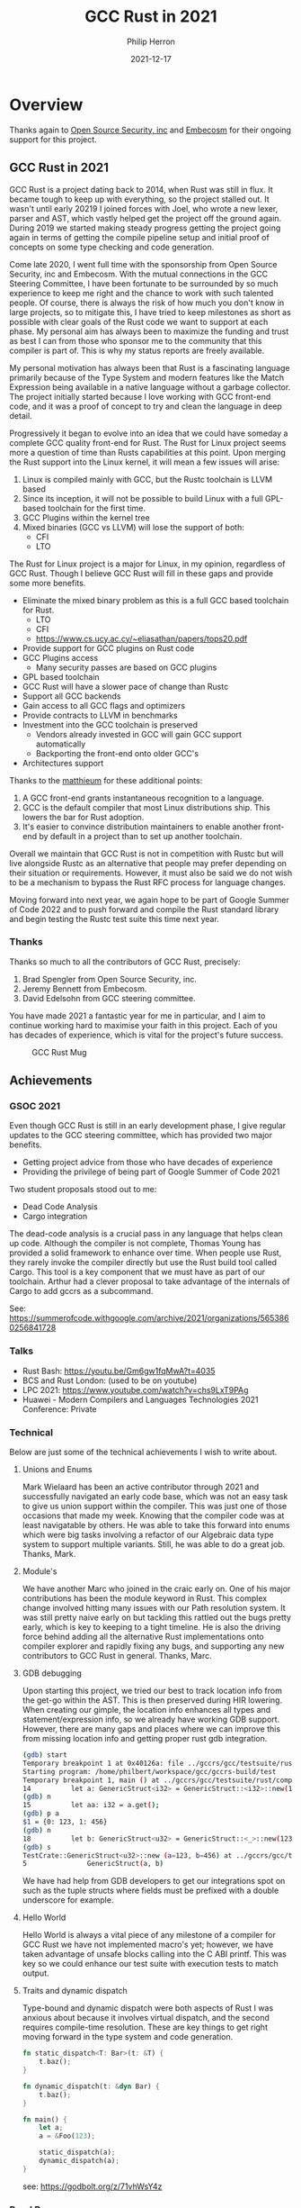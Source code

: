 #+title:  GCC Rust in 2021
#+author: Philip Herron
#+date:   2021-12-17

* Overview

Thanks again to [[https://opensrcsec.com/][Open Source Security, inc]] and [[https://www.embecosm.com/][Embecosm]] for their ongoing support for this project.

** GCC Rust in 2021

GCC Rust is a project dating back to 2014, when Rust was still in flux. It became tough to keep up with everything, so the project stalled out. It wasn't until early 20219 I joined forces with Joel, who wrote a new lexer, parser and AST, which vastly helped get the project off the ground again. During 2019 we started making steady progress getting the project going again in terms of getting the compile pipeline setup and initial proof of concepts on some type checking and code generation.

Come late 2020, I went full time with the sponsorship from Open Source Security, inc and Embecosm. With the mutual connections in the GCC Steering Committee, I have been fortunate to be surrounded by so much experience to keep me right and the chance to work with such talented people. Of course, there is always the risk of how much you don't know in large projects, so to mitigate this, I have tried to keep milestones as short as possible with clear goals of the Rust code we want to support at each phase. My personal aim has always been to maximize the funding and trust as best I can from those who sponsor me to the community that this compiler is part of. This is why my status reports are freely available.

My personal motivation has always been that Rust is a fascinating language primarily because of the Type System and modern features like the Match Expression being available in a native language without a garbage collector. The project initially started because I love working with GCC front-end code, and it was a proof of concept to try and clean the language in deep detail.

Progressively it began to evolve into an idea that we could have someday a complete GCC quality front-end for Rust. The Rust for Linux project seems more a question of time than Rusts capabilities at this point. Upon merging the Rust support into the Linux kernel, it will mean a few issues will arise:

1. Linux is compiled mainly with GCC, but the Rustc toolchain is LLVM based
2. Since its inception, it will not be possible to build Linux with a full GPL-based toolchain for the first time.
3. GCC Plugins within the kernel tree
4. Mixed binaries (GCC vs LLVM) will lose the support of both:
 - CFI
 - LTO

The Rust for Linux project is a major for Linux, in my opinion, regardless of GCC Rust. Though I believe GCC Rust will fill in these gaps and provide some more benefits.

- Eliminate the mixed binary problem as this is a full GCC based toolchain for Rust. 
 - LTO
 - CFI
 - https://www.cs.ucy.ac.cy/~eliasathan/papers/tops20.pdf
- Provide support for GCC plugins on Rust code
- GCC Plugins access 
 - Many security passes are based on GCC plugins
- GPL based toolchain
- GCC Rust will have a slower pace of change than Rustc
- Support all GCC backends
- Gain access to all GCC flags and optimizers
- Provide contracts to LLVM in benchmarks
- Investment into the GCC toolchain is preserved
 - Vendors already invested in GCC will gain GCC support automatically
 - Backporting the front-end onto older GCC's
- Architectures support

Thanks to the [[https://www.reddit.com/user/matthieum/][matthieum]] for these additional points:

1. A GCC front-end grants instantaneous recognition to a language.
2. GCC is the default compiler that most Linux distributions ship. This lowers the bar for Rust adoption.
3. It's easier to convince distribution maintainers to enable another front-end by default in a project than to set up another toolchain.

Overall we maintain that GCC Rust is not in competition with Rustc but will live alongside Rustc as an alternative that people may prefer depending on their situation or requirements. However, it must also be said we do not wish to be a mechanism to bypass the Rust RFC process for language changes.

Moving forward into next year, we again hope to be part of Google Summer of Code 2022 and to push forward and compile the Rust standard library and begin testing the Rustc test suite this time next year.

*** Thanks

Thanks so much to all the contributors of GCC Rust, precisely:

1. Brad Spengler from Open Source Security, inc.
2. Jeremy Bennett from Embecosm.
3. David Edelsohn from GCC steering committee.

You have made 2021 a fantastic year for me in particular, and I aim to continue working hard to maximise your faith in this project. Each of you has decades of experience, which is vital for the project's future success.

#+CAPTION: GCC Rust Mug
#+NAME:   fig:mug
[[./gccrs-mug.png]]

** Achievements

*** GSOC 2021

Even though GCC Rust is still in an early development phase, I give regular updates to the GCC steering committee, which has provided two major benefits.

- Getting project advice from those who have decades of experience 
- Providing the privilege of being part of Google Summer of Code 2021

Two student proposals stood out to me:

- Dead Code Analysis
- Cargo integration

The dead-code analysis is a crucial pass in any language that helps clean up code. Although the compiler is not complete, Thomas Young has provided a solid framework to enhance over time. When people use Rust, they rarely invoke the compiler directly but use the Rust build tool called Cargo. This tool is a key component that we must have as part of our toolchain. Arthur had a clever proposal to take advantage of the internals of Cargo to add gccrs as a subcommand.

See: https://summerofcode.withgoogle.com/archive/2021/organizations/5653860256841728

*** Talks

- Rust Bash: https://youtu.be/Gm6gw1fqMwA?t=4035
- BCS and Rust London: (used to be on youtube)
- LPC 2021: https://www.youtube.com/watch?v=chs9LxT9PAg
- Huawei - Modern Compilers and Languages Technologies 2021 Conference: Private

*** Technical

Below are just some of the technical achievements I wish to write about.

**** Unions and Enums

Mark Wielaard has been an active contributor through 2021 and successfully navigated an early code base, which was not an easy task to give us union support within the compiler. This was just one of those occasions that made my week. Knowing that the compiler code was at least navigatable by others. He was able to take this forward into enums which were big tasks involving a refactor of our Algebraic data type system to support multiple variants. Still, he was able to do a great job. Thanks, Mark.

**** Module's

We have another Marc who joined in the craic early on. One of his major contributions has been the module keyword in Rust. This complex change involved hitting many issues with our Path resolution system. It was still pretty naive early on but tackling this rattled out the bugs pretty early, which is key to keeping to a tight timeline. He is also the driving force behind adding all the alternative Rust implementations onto compiler explorer and rapidly fixing any bugs, and supporting any new contributors to GCC Rust in general. Thanks, Marc.

**** GDB debugging

Upon starting this project, we tried our best to track location info from the get-go within the AST. This is then preserved during HIR lowering. When creating our gimple, the location info enhances all types and statement/expression info, so we already have working GDB support. However, there are many gaps and places where we can improve this from missing location info and getting proper rust gdb integration.

#+BEGIN_SRC bash
(gdb) start
Temporary breakpoint 1 at 0x40126a: file ../gccrs/gcc/testsuite/rust/compile/torture/generics9.rs, line 14.
Starting program: /home/philbert/workspace/gcc/gccrs-build/test 
Temporary breakpoint 1, main () at ../gccrs/gcc/testsuite/rust/compile/torture/generics9.rs:14
14          let a: GenericStruct<i32> = GenericStruct::<i32>::new(123, 456);
(gdb) n
15          let aa: i32 = a.get();
(gdb) p a
$1 = {0: 123, 1: 456}
(gdb) n
18          let b: GenericStruct<u32> = GenericStruct::<_>::new(123, 456);
(gdb) s
TestCrate::GenericStruct<u32>::new (a=123, b=456) at ../gccrs/gcc/testsuite/rust/compile/torture/generics9.rs:5
5               GenericStruct(a, b)
#+END_SRC

We have had help from GDB developers to get our integrations spot on such as the tuple structs where fields must be prefixed with a double underscore for example.

**** Hello World

Hello World is always a vital piece of any milestone of a compiler for GCC Rust we have not implemented macro's yet; however, we have taken advantage of unsafe blocks calling into the C ABI printf. This was key so we could enhance our test suite with execution tests to match output.

**** Traits and dynamic dispatch

Type-bound and dynamic dispatch were both aspects of Rust I was anxious about because it involves virtual dispatch, and the second requires compile-time resolution. These are key things to get right moving forward in the type system and code generation.

#+BEGIN_SRC rust
fn static_dispatch<T: Bar>(t: &T) {
    t.baz();
}

fn dynamic_dispatch(t: &dyn Bar) {
    t.baz();
}

fn main() {
    let a;
    a = &Foo(123);

    static_dispatch(a);
    dynamic_dispatch(a);
}
#+END_SRC

see: https://godbolt.org/z/71vhWsY4z

*** Road Bumps

Below are some of Rust's more exciting parts that have made me look twice before implementing them. Some of which I think could benefit from more detailed documentation.

**** Tuple Struct initialisation

#+BEGIN_SRC rust
struct Foo(i64 bool);
 
pub fn main() {
   let a;
   a = Foo{0: 123, 1: true};
}
#+END_SRC

We hit this test case early on when trying different constructor variants for ADT's; TupleStructs are usually constructed using the regular Tuple syntax, though this test case demonstrates how the compiler implicitly creates implicit field names of the index. So it is almost an implementation detail that this works the way it does rather than being specified in the syntax of the language, which is pretty neat.

see: https://godbolt.org/z/PEGEWae4f

**** Qualified Paths

As part of my work into traits, this includes qualified paths. I have been investigating some test cases around qualified paths, and this one had me confused: https://github.com/rust-lang/rust/blob/master/src/test/ui/qualified/qualified-path-params-2.rs.

The associated path <S as Tr>::A on its own will resolve to unit-struct S so when the final segment of ::f<u8> i would have assumed this would have resolved to the type of the impl function f substituted with u8. I don't see why this is ambiguous. I have, however, received an explanation on the Rust Zulip server https://rust-lang.zulipchat.com/#narrow/stream/122651-general/topic/Ambiguous.20associated.20types/near/251210283.

This is interesting since associated types are not supported on impl blocks; the rustc compiler will enforce that all associated types must come from QualifiedPaths. This is to force the path to always be of the form <A as B>::C. When inherently associated types are stabilized, this will need some work. The GCC Rust implementation currently ICE's for this test case see https://github.com/Rust-GCC/gccrs/issues/843.

See: [[https://doc.rust-lang.org/reference/paths.html#qualified-paths][QualifiedPathInType]]

**** Never Type

Rust has a never type which is pretty interesting. In c/c++, you can use the attribute no_return to signify that this function is never going to return. In Rust, they take this concept to its full with the never type, so for example, below: 

#+BEGIN_SRC rust
fn test() {
   let a = return;
   let b = a + 123;
   a = 456;
}
#+END_SRC

You can see 'a' is equal to the return expression, which will, in this context, never return. So even though everything after this, the first assignment will never get executed because of the return expression, Rust can fully type this function.  The functionality here is down to a key piece of the type system, which is more evident in closures than here. Still, in the above 'b = a + 123', the types here never type plus an integer inference variable, as there is no implementation of never type plus integer, here Rust actually returns another inference variable with a specified type-bound that requires the ability to add numbers together. This means the final assignment allows the type system to know that 'a' is an integer, albeit an uninitialized one, but this code is still safe because of the return expression.

**** Method resolution 

Method resolution is a multi-variant task; it involves the autoderef mechanism, but more importantly, there is an implicit ordering of the candidates that is key as plain old Impl block methods are always prefered over trait's. 

#+BEGIN_SRC rust
struct Foo {}

trait Bar where Self:Sized {
  fn bar(self) {
      println!("In trait def!")
  }
}

impl Foo {
  fn bar(self) {
    println!("In struct impl!")
  }
}

impl Bar for Foo {
  fn bar(self) {
    println!("In trait impl!")
  }
}

fn main() {
  let mut f = Foo{};
  f.bar();
}
#+END_SRC

This test case is all about showing even though there are two duplicate methods here, we enforce that the impl block method is prefered first.

see:
https://rustc-dev-guide.rust-lang.org/method-lookup.html
https://doc.rust-lang.org/nightly/nomicon/dot-operator.html

**** Add check for duplicate overlapping impl-items

Rust allows multiple impl blocks to give a generic data type specialization. But suppose the programmer adds a generic impl for a duplicate method. In that case, it will become impossible to distinguish the method 'bar' in each of these specialized impl blocks for method resolution. Since your receiver could be Foo<_ (inference variable)> which could resolve to Foo<isize> or Foo<char>. see: rustc --explain E0592

#+BEGIN_SRC rust
struct Foo<A>(A);

impl Foo<isize> {
    fn bar(self) -> isize {
        self.0
    }
}

impl Foo<char> {
    fn bar(self) -> char {
        self.0
    }
}

impl<T> Foo<T> {
    fn bar(self) -> T {
        self.0
    }
}
#+END_SRC

**** Support Dereference operator overloading

Deref operator overloading is a core piece of Rusts control flow mechanism, it adds in support for more complex method resolution cases as part of the autoderef mechanism. It also has served as a good test of the current state of the type system so far. 

#+BEGIN_SRC rust
extern "C" {
    fn printf(s: *const i8, ...);
}

#[lang = "deref"]
pub trait Deref {
    type Target;

    fn deref(&self) -> &Self::Target;
}

impl<T> Deref for &T {
    type Target = T;

    fn deref(&self) -> &T {
        *self
    }
}

impl<T> Deref for &mut T {
    type Target = T;

    fn deref(&self) -> &T {
        *self
    }
}

struct Foo<T>(T);
impl<T> Deref for Foo<T> {
    type Target = T;

    fn deref(&self) -> &Self::Target {
        &self.0
    }
}

fn main() -> i32 {
    let foo: Foo<i32> = Foo(123);
    let bar: i32 = *foo;

    unsafe {
        let a = "%i\n\0";
        let b = a as *const str;
        let c = b as *const i8;

        printf(c, bar);
    }

    0
}
#+END_SRC

The interesting piece about dereferences is that the actual deref method that is implemented _always_ returns a reference to the associated type 'Target', this implicitly requires the compiler call this method and because the trait and type checking ensures that the result is a reference it means it can safely be dereferenced by the compiler implicitly. I point this out because simply because the function prototype:

#+BEGIN_SRC rust
fn deref(&self) -> &Self::Target {
    &self.0
}
#+END_SRC

Here the function type is: 

#+BEGIN_SRC rust
fn deref(self: &Foo<T>) -> &T { &self.0 }
#+END_SRC

So the dereference operation even on custom types is always going to return a reference. So the dereference operator overloading is a two step mechanism.


** Overall Status

Gource: https://www.youtube.com/watch?v=QkdGY9VljTc

*** Contributors this year

- [[https://github.com/philberty/][Philip Herron]] 437
- [[https://gnu.wildebeest.org/blog/mjw/][Mark Wielaard]] 60
- [[https://github.com/thomasyonug][Thomas Young]] 40
- [[https://github.com/CohenArthur][Arthur Cohen]] 39
- [[https://github.com/tschwinge][Thomas Schwinge]] 30
- [[https://github.com/dkm][Marc Poulhiès]]  28
- [[https://github.com/SimplyTheOther][Joel]] 19
- [[https://github.com/YizhePKU][Yizhe]] 18
- [[https://github.com/dafaust][David Faust]] 15
- [[https://github.com/tromey][Tom Tromey]]  8
- [[https://github.com/npate012][Nirmal Patel]] 7
- [[https://github.com/mathstuf][Ben Boeckel]] 6
- [[https://github.com/lrh2000][lrh2000]] 4
- [[https://github.com/humancalico][Akshat Agarwal]] 3
- [[https://github.com/unseddd][Nym Seddon]] 2
- [[https://github.com/NalaGinrut][Nala Ginrut]] 2
- [[https://github.com/teromene][Lyra]] 2
- [[https://github.com/rodrigovalle][Rodrigo Valle]] 2
- [[https://github.com/asakovets][Alexey Sakovets]] 1
- [[https://github.com/karcherm][Michael Karcher]] 1
- Christophe Lyon <christophe.lyon@linaro.org> 1
- [[https://github.com/cls][Connor Lane Smith]] 1
- [[https://github.com/wan-nyan-wan][wan-nyan-wan]] 1
- [[https://github.com/therealansh][therealansh]] 2
- [[https://github.com/diohabara][TKadoi]] 1

*** Lines of Code (LOC)

#+CAPTION: Graph of contributions over the year
#+NAME:   fig:contributions
[[./2021-contributor-graph.png]]

- average lines added per week: 1260.058
- average lines deleted per week: 530.942

| Language                  | files | blank | comment |  code |
|---------------------------+-------+-------+---------+-------|
| C/C++ Header              |   128 | 13393 |   10071 | 52291 |
| C++                       |    40 |  5097 |    3695 | 24736 |
| Rust                      |   416 |  1195 |     820 |  5433 |
| Markdown                  |     2 |    50 |       0 |   119 |
| C                         |     1 |    38 |      46 |   113 |
| Bourne Shell              |     1 |    16 |      12 |   101 |
| Windows Module Definition |     1 |    15 |       0 |    74 |
| TOML                      |     7 |    19 |       7 |    64 |
| Expect                    |     5 |    35 |     127 |    35 |
| YAML                      |     1 |     9 |       0 |    34 |
|---------------------------+-------+-------+---------+-------|
| SUM:                      |   602 | 19867 |   14778 | 83000 |

*** Overall Task Status

| Category    | Dec 2020 | Dec 2021 | Delta |
|-------------+----------+----------+-------|
| TODO        |       35 |       88 |   +53 |
| In Progress |        4 |       16 |   +12 |
| Completed   |        6 |      257 |  +251 |

*** Test Cases

| TestCases | Dec 2020 | Dec 2021 | Delta |
|-----------+----------+----------+-------|
| Passing   | 40       | 5411     | +5371 |
| Failed    | 4        | -        |    -4 |
| XFAIL     | -        | 21       |   +21 |
| XPASS     | -        | -        |     - |

*** Bugs

| Category    | Dec 2020 | Dec 2021 | Delta |
|-------------+----------+----------+-------|
| TODO        | n/a      |       24 |   +24 |
| In Progress | n/a      |        4 |    +4 |
| Completed   | n/a      |       90 |   +90 |

*** Milestones Progress

| Milestone                         | Dec 2020 | Dec2021 | Delta | Start Date     | Completion Date | Target         |
|-----------------------------------+----------+---------+-------+----------------+-----------------+----------------|
| Data Structures 1 - Core          |      61% |    100% | +39%  | 30th Nov 2020  | 27th Jan 2021   | 29th Jan 2021  |
| Control Flow 1 - Core             |       0% |    100% | +100% | 28th Jan 2021  | 10th Feb 2021   | 26th Feb 2021  |
| Data Structures 2 - Generics      |       0% |    100% | +100% | 11th Feb 2021  | 14th May 2021   | 28th May 2021  |
| Data Structures 3 - Traits        |       0% |    100% | +100% | 20th May 2021  | 17th Sept 2021  | 27th Aug 2021  |
| Control Flow 2 - Pattern Matching |       0% |    100% | +100% | 20th Sept 2021 | 9th Dec 2021    | 29th Nov 2021  |
| Macros and cfg expansion          |       0% |      0% | -     | 1st Dec 2021   | -               | 28th Mar 2022  |
| Imports and Visibility            |       0% |      0% | -     | 29th Mar 2022  | -               | 27th May 2022  |
| Const Generics                    |       0% |      0% | -     | 30th May 2022  | -               | 25th Jul 2022  |
| Intrinsics and builtins           |       0% |      0% | -     | 6th Sept 2021  | -               | 30th Sept 2022 |

*** Risks

| Risk                    | Impact (1-3) | Likelihood (0-10) | Risk (I * L) | Mitigation                                                 |
|-------------------------+--------------+-------------------+--------------+------------------------------------------------------------|
| Rust Language Changes   |            3 |                 7 |           21 | Keep up to date with the Rust language on a regular basis  |
| Going over target dates |            3 |                 5 |           15 | Maintain status reports and issue tracking to stakeholders |

